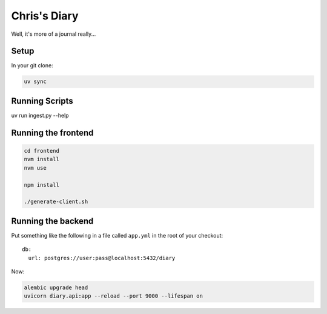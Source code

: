 Chris's Diary
=============

Well, it's more of a journal really...

Setup
-----

In your git clone:

.. code-block:: bash

  uv sync

Running Scripts
---------------

uv run ingest.py --help

Running the frontend
--------------------

.. code-block:: bash

  cd frontend
  nvm install
  nvm use

  npm install

  ./generate-client.sh


Running the backend
-------------------

Put something like the following in a file called ``app.yml`` in the root of your checkout::

    db:
      url: postgres://user:pass@localhost:5432/diary

Now:

.. code-block:: bash

  alembic upgrade head
  uvicorn diary.api:app --reload --port 9000 --lifespan on

